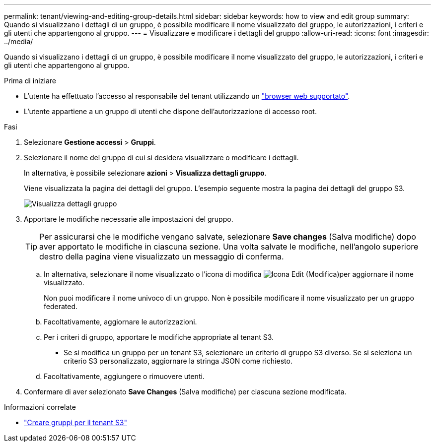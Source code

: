 ---
permalink: tenant/viewing-and-editing-group-details.html 
sidebar: sidebar 
keywords: how to view and edit group 
summary: Quando si visualizzano i dettagli di un gruppo, è possibile modificare il nome visualizzato del gruppo, le autorizzazioni, i criteri e gli utenti che appartengono al gruppo. 
---
= Visualizzare e modificare i dettagli del gruppo
:allow-uri-read: 
:icons: font
:imagesdir: ../media/


[role="lead"]
Quando si visualizzano i dettagli di un gruppo, è possibile modificare il nome visualizzato del gruppo, le autorizzazioni, i criteri e gli utenti che appartengono al gruppo.

.Prima di iniziare
* L'utente ha effettuato l'accesso al responsabile del tenant utilizzando un link:../admin/web-browser-requirements.html["browser web supportato"].
* L'utente appartiene a un gruppo di utenti che dispone dell'autorizzazione di accesso root.


.Fasi
. Selezionare *Gestione accessi* > *Gruppi*.
. Selezionare il nome del gruppo di cui si desidera visualizzare o modificare i dettagli.
+
In alternativa, è possibile selezionare *azioni* > *Visualizza dettagli gruppo*.

+
Viene visualizzata la pagina dei dettagli del gruppo. L'esempio seguente mostra la pagina dei dettagli del gruppo S3.

+
image::../media/tenant_group_details.png[Visualizza dettagli gruppo]

. Apportare le modifiche necessarie alle impostazioni del gruppo.
+

TIP: Per assicurarsi che le modifiche vengano salvate, selezionare *Save changes* (Salva modifiche) dopo aver apportato le modifiche in ciascuna sezione. Una volta salvate le modifiche, nell'angolo superiore destro della pagina viene visualizzato un messaggio di conferma.

+
.. In alternativa, selezionare il nome visualizzato o l'icona di modifica image:../media/icon_edit_tm.png["Icona Edit (Modifica)"]per aggiornare il nome visualizzato.
+
Non puoi modificare il nome univoco di un gruppo. Non è possibile modificare il nome visualizzato per un gruppo federated.

.. Facoltativamente, aggiornare le autorizzazioni.
.. Per i criteri di gruppo, apportare le modifiche appropriate al tenant S3.
+
*** Se si modifica un gruppo per un tenant S3, selezionare un criterio di gruppo S3 diverso. Se si seleziona un criterio S3 personalizzato, aggiornare la stringa JSON come richiesto.


.. Facoltativamente, aggiungere o rimuovere utenti.


. Confermare di aver selezionato *Save Changes* (Salva modifiche) per ciascuna sezione modificata.


.Informazioni correlate
* link:creating-groups-for-s3-tenant.html["Creare gruppi per il tenant S3"]

